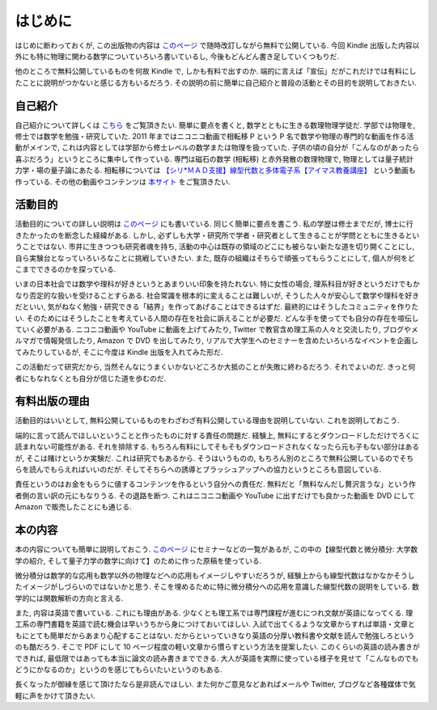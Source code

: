 =========
はじめに
=========

はじめに断わっておくが, この出版物の内容は
`このページ <https://github.com/phasetr/math-textbook>`_
で随時改訂しながら無料で公開している.
今回 Kindle 出版した内容以外にも特に物理に関わる数学についていろいろ書いているし,
今後もどんどん書き足していくつもりだ.

他のところで無料公開しているものを何故 Kindle で, しかも有料で出すのか.
端的に言えば「宣伝」だがこれだけでは有料にしたことに説明がつかないと感じる方もいるだろう.
その説明の前に簡単に自己紹介と普段の活動とその目的を説明しておきたい.

自己紹介
========

自己紹介について詳しくは `こちら <http://phasetr.com/about/>`_ をご覧頂きたい.
簡単に要点を書くと, 数学とともに生きる数理物理学徒だ.
学部では物理を, 修士では数学を勉強・研究していた.
2011 年まではニコニコ動画で相転移 P という P 名で数学や物理の専門的な動画を作る活動がメインで,
これは内容としては学部から修士レベルの数学または物理を扱っていた.
子供の頃の自分が「こんなのがあったら喜ぶだろう」というところに集中して作っている.
専門は磁石の数学 (相転移) と赤外発散の数理物理で, 物理としては量子統計力学・場の量子論にあたる.
相転移については `【シリ*ＭＡＤ支援】線型代数と多体電子系【アイマス教養講座】 <http://www.nicovideo.jp/watch/sm8289663>`_ という動画も作っている.
その他の動画やコンテンツは `本サイト <http://phasetr.com>`_ をご覧頂きたい.

活動目的
========

活動目的についての詳しい説明は `このページ <http://phasetr.com/about/policy/>`_ にも書いている.
同じく簡単に要点を書こう.
私の学歴は修士までだが, 博士に行きたかったのを断念した経緯がある.
しかし, 必ずしも大学・研究所で学者・研究者として生きることが学問とともに生きるということではない.
市井に生きつつも研究者魂を持ち, 活動の中心は既存の領域のどこにも被らない新たな道を切り開くことにし,
自ら実験台となっていろいろなことに挑戦していきたい.
また, 既存の組織はそちらで頑張ってもらうことにして, 個人が何をどこまでできるのかを探っている.

いまの日本社会では数学や理科が好きというとあまりいい印象を持たれない.
特に女性の場合, 理系科目が好きというだけでもかなり否定的な扱いを受けることすらある.
社会常識を根本的に変えることは難しいが, そうした人々が安心して数学や理科を好きだといい,
気がねなく勉強・研究できる「結界」を作ってあげることはできるはずだ.
最終的にはそうしたコミュニティを作りたい.
そのためにはそうしたことを考えている人間の存在を社会に訴えることが必要だ.
どんな手を使ってでも自分の存在を喧伝していく必要がある.
ニコニコ動画や YouTube に動画を上げてみたり, Twitter で教官含め理工系の人々と交流したり,
ブログやメルマガで情報発信したり, Amazon で DVD を出してみたり,
リアルで大学生へのセミナーを含めたいろいろなイベントを企画してみたりしているが,
そこに今度は Kindle 出版を入れてみた形だ.

この活動だって研究だから, 当然そんなにうまくいかないどころか大抵のことが失敗に終わるだろう.
それでよいのだ.
きっと何者にもなれなくとも自分が信じた道を歩むのだ.

有料出版の理由
==============

活動目的はいいとして, 無料公開しているものをわざわざ有料公開している理由を説明していない.
これを説明しておこう.

端的に言って読んでほしいということと作ったものに対する責任の問題だ.
経験上, 無料にするとダウンロードしただけでろくに読まれない可能性がある.
それを排除する.
もちろん有料にしてそもそもダウンロードされなくなったら元も子もない部分はあるが,
そこは賭けというか実験だ.
これは研究でもあるから.
そうはいうものの, もちろん別のところで無料公開しているのでそちらを読んでもらえればいいのだが.
そしてそちらへの誘導とブラッシュアップへの協力というところも意図している.

責任というのはお金をもらうに値するコンテンツを作るという自分への責任だ.
無料だと「無料なんだし贅沢言うな」という作者側の言い訳の元にもなりうる.
その退路を断つ.
これはニコニコ動画や YouTube に出すだけでも良かった動画を
DVD にして Amazon で販売したことにも通じる.

本の内容
=========

本の内容についても簡単に説明しておこう.
`このページ <http://phasetr.com/services/lectures/>`_ にセミナーなどの一覧があるが,
この中の【線型代数と微分積分: 大学数学の紹介, そして量子力学の数学に向けて】のために作った原稿を使っている.

微分積分は数学的な応用も数学以外の物理などへの応用もイメージしやすいだろうが,
経験上からも線型代数はなかなかそうしたイメージがしづらいのではないかと思う.
そこを埋めるために特に微分積分への応用を意識した線型代数の説明をしている.
数学的には関数解析の方向と言える.

また, 内容は英語で書いている.
これにも理由がある.
少なくとも理工系では専門課程が進むにつれ文献が英語になってくる.
理工系の専門書籍を英語で読む機会は早いうちから身につけておいてほしい.
入試で出てくるような文章からすれば単語・文章ともにとても簡単だからあまり心配することはない.
だからといっていきなり英語の分厚い教科書や文献を読んで勉強しろというのも酷だろう.
そこで PDF にして 10 ページ程度の軽い文章から慣らすという方法を提案したい.
このくらいの英語の読み書きができれば, 最低限ではあっても本当に論文の読み書きまでできる.
大人が英語を実際に使っている様子を見せて「こんなものでもどうにかなるのか」というのを感じてもらいたいというのもある.

長くなったが御縁を感じて頂けたなら是非読んでほしい.
また何かご意見などあればメールや Twitter, ブログなど各種媒体で気軽に声をかけて頂きたい.
